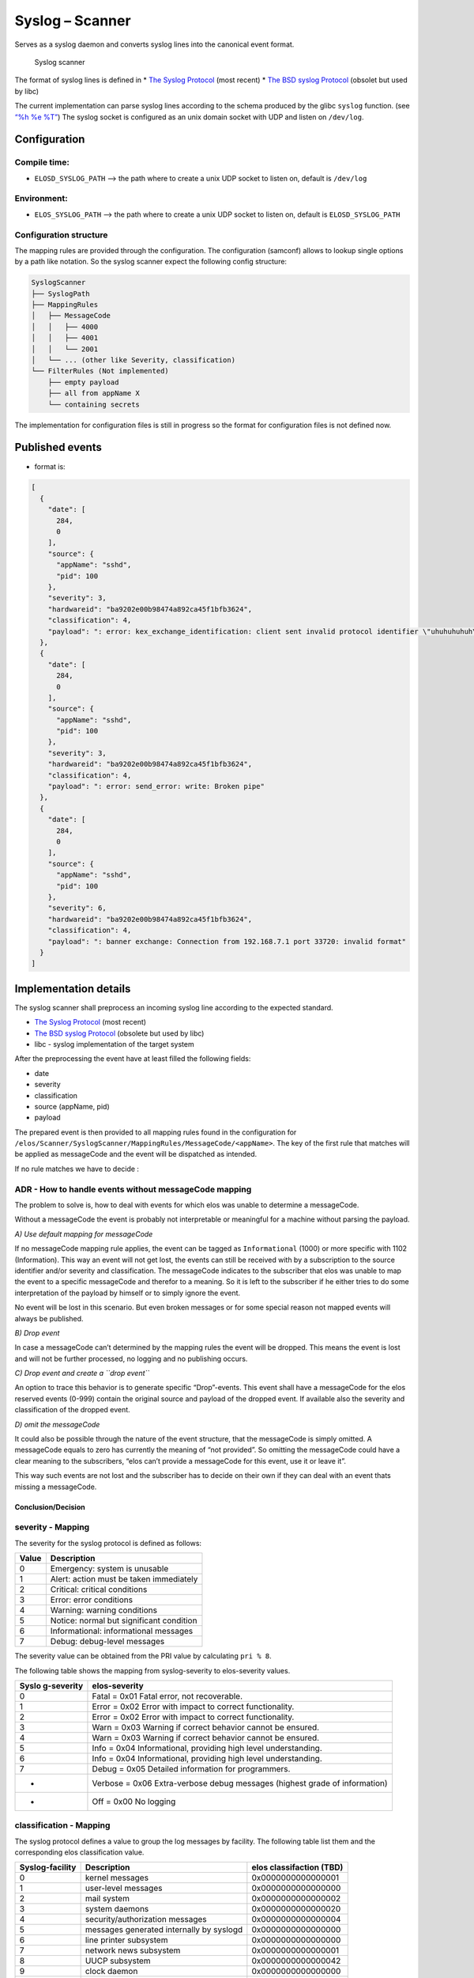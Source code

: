 Syslog – Scanner
================

Serves as a syslog daemon and converts syslog lines into the canonical
event format.

.. figure:: /documentation/images/scanner_syslog_component.png
   :alt: Syslog scanner component diagram

   Syslog scanner

The format of syslog lines is defined in \* `The Syslog
Protocol <https://datatracker.ietf.org/doc/rfc5424/>`__ (most recent) \*
`The BSD syslog
Protocol <https://datatracker.ietf.org/doc/html/rfc3164>`__ (obsolet but
used by libc)

The current implementation can parse syslog lines according to the
schema produced by the glibc ``syslog`` function. (see `“%h %e
%T” <https://sourceware.org/git/?p=glibc.git;a=blob;f=misc/syslog.c;h=554089bfc45244e87c08eb0482e61c35dd0fa3ca;hb=HEAD>`__)
The syslog socket is configured as an unix domain socket with UDP and
listen on ``/dev/log``.

Configuration
-------------

Compile time:
~~~~~~~~~~~~~

-  ``ELOSD_SYSLOG_PATH`` –> the path where to create a unix UDP socket
   to listen on, default is ``/dev/log``

Environment:
~~~~~~~~~~~~

-  ``ELOS_SYSLOG_PATH`` –> the path where to create a unix UDP socket to
   listen on, default is ``ELOSD_SYSLOG_PATH``

Configuration structure
~~~~~~~~~~~~~~~~~~~~~~~

The mapping rules are provided through the configuration. The
configuration (samconf) allows to lookup single options by a path like
notation. So the syslog scanner expect the following config structure:

.. code:: bash

   SyslogScanner
   ├── SyslogPath
   ├── MappingRules
   │   ├── MessageCode
   │   │   ├── 4000
   │   │   ├── 4001
   │   │   └── 2001
   │   └── ... (other like Severity, classification)
   └── FilterRules (Not implemented)
       ├── empty payload
       ├── all from appName X
       └── containing secrets

The implementation for configuration files is still in progress so the
format for configuration files is not defined now.

Published events
----------------

-  format is:

.. code:: json

   [
     {
       "date": [
         284,
         0
       ],
       "source": {
         "appName": "sshd",
         "pid": 100
       },
       "severity": 3,
       "hardwareid": "ba9202e00b98474a892ca45f1bfb3624",
       "classification": 4,
       "payload": ": error: kex_exchange_identification: client sent invalid protocol identifier \"uhuhuhuhuh\""
     },
     {
       "date": [
         284,
         0
       ],
       "source": {
         "appName": "sshd",
         "pid": 100
       },
       "severity": 3,
       "hardwareid": "ba9202e00b98474a892ca45f1bfb3624",
       "classification": 4,
       "payload": ": error: send_error: write: Broken pipe"
     },
     {
       "date": [
         284,
         0
       ],
       "source": {
         "appName": "sshd",
         "pid": 100
       },
       "severity": 6,
       "hardwareid": "ba9202e00b98474a892ca45f1bfb3624",
       "classification": 4,
       "payload": ": banner exchange: Connection from 192.168.7.1 port 33720: invalid format"
     }
   ]

Implementation details
----------------------

The syslog scanner shall preprocess an incoming syslog line according to
the expected standard.

-  `The Syslog Protocol <https://datatracker.ietf.org/doc/rfc5424/>`__
   (most recent)
-  `The BSD syslog
   Protocol <https://datatracker.ietf.org/doc/html/rfc3164>`__ (obsolete
   but used by libc)
-  libc - syslog implementation of the target system

After the preprocessing the event have at least filled the following
fields:

-  date
-  severity
-  classification
-  source (appName, pid)
-  payload

The prepared event is then provided to all mapping rules found in the
configuration for
``/elos/Scanner/SyslogScanner/MappingRules/MessageCode/<appName>``. The
key of the first rule that matches will be applied as messageCode and
the event will be dispatched as intended.

If no rule matches we have to decide :

ADR - How to handle events without messageCode mapping
~~~~~~~~~~~~~~~~~~~~~~~~~~~~~~~~~~~~~~~~~~~~~~~~~~~~~~

The problem to solve is, how to deal with events for which elos was
unable to determine a messageCode.

Without a messageCode the event is probably not interpretable or
meaningful for a machine without parsing the payload.

*A) Use default mapping for messageCode*

If no messageCode mapping rule applies, the event can be tagged as
``Informational`` (1000) or more specific with 1102 (Information). This
way an event will not get lost, the events can still be received with by
a subscription to the source identifier and/or severity and
classification. The messageCode indicates to the subscriber that elos
was unable to map the event to a specific messageCode and therefor to a
meaning. So it is left to the subscriber if he either tries to do some
interpretation of the payload by himself or to simply ignore the event.

No event will be lost in this scenario. But even broken messages or for
some special reason not mapped events will always be published.

*B) Drop event*

In case a messageCode can’t determined by the mapping rules the event
will be dropped. This means the event is lost and will not be further
processed, no logging and no publishing occurs.

*C) Drop event and create a ``drop event``*

An option to trace this behavior is to generate specific “Drop”-events.
This event shall have a messageCode for the elos reserved events (0-999)
contain the original source and payload of the dropped event. If
available also the severity and classification of the dropped event.

*D) omit the messageCode*

It could also be possible through the nature of the event structure,
that the messageCode is simply omitted. A messageCode equals to zero has
currently the meaning of “not provided”. So omitting the messageCode
could have a clear meaning to the subscribers, “elos can’t provide a
messageCode for this event, use it or leave it”.

This way such events are not lost and the subscriber has to decide on
their own if they can deal with an event thats missing a messageCode.

Conclusion/Decision
^^^^^^^^^^^^^^^^^^^

severity - Mapping
~~~~~~~~~~~~~~~~~~

The severity for the syslog protocol is defined as follows:

===== ========================================
Value Description
===== ========================================
0     Emergency: system is unusable
1     Alert: action must be taken immediately
2     Critical: critical conditions
3     Error: error conditions
4     Warning: warning conditions
5     Notice: normal but significant condition
6     Informational: informational messages
7     Debug: debug-level messages
===== ========================================

The severity value can be obtained from the PRI value by calculating
``pri % 8``.

The following table shows the mapping from syslog-severity to
elos-severity values.

+------------+---------------------------------------------------------+
| Syslo      | elos-severity                                           |
| g-severity |                                                         |
+============+=========================================================+
| 0          | Fatal = 0x01 Fatal error, not recoverable.              |
+------------+---------------------------------------------------------+
| 1          | Error = 0x02 Error with impact to correct               |
|            | functionality.                                          |
+------------+---------------------------------------------------------+
| 2          | Error = 0x02 Error with impact to correct               |
|            | functionality.                                          |
+------------+---------------------------------------------------------+
| 3          | Warn = 0x03 Warning if correct behavior cannot be       |
|            | ensured.                                                |
+------------+---------------------------------------------------------+
| 4          | Warn = 0x03 Warning if correct behavior cannot be       |
|            | ensured.                                                |
+------------+---------------------------------------------------------+
| 5          | Info = 0x04 Informational, providing high level         |
|            | understanding.                                          |
+------------+---------------------------------------------------------+
| 6          | Info = 0x04 Informational, providing high level         |
|            | understanding.                                          |
+------------+---------------------------------------------------------+
| 7          | Debug = 0x05 Detailed information for programmers.      |
+------------+---------------------------------------------------------+
| -          | Verbose = 0x06 Extra-verbose debug messages (highest    |
|            | grade of information)                                   |
+------------+---------------------------------------------------------+
| -          | Off = 0x00 No logging                                   |
+------------+---------------------------------------------------------+

classification - Mapping
~~~~~~~~~~~~~~~~~~~~~~~~

The syslog protocol defines a value to group the log messages by
facility. The following table list them and the corresponding elos
classification value.

+-----------------+------------------------+------------------------+
| Syslog-facility | Description            | elos classifaction     |
|                 |                        | (TBD)                  |
+=================+========================+========================+
| 0               | kernel messages        | 0x0000000000000001     |
+-----------------+------------------------+------------------------+
| 1               | user-level messages    | 0x0000000000000000     |
+-----------------+------------------------+------------------------+
| 2               | mail system            | 0x0000000000000002     |
+-----------------+------------------------+------------------------+
| 3               | system daemons         | 0x0000000000000020     |
+-----------------+------------------------+------------------------+
| 4               | security/authorization | 0x0000000000000004     |
|                 | messages               |                        |
+-----------------+------------------------+------------------------+
| 5               | messages generated     | 0x0000000000000000     |
|                 | internally by syslogd  |                        |
+-----------------+------------------------+------------------------+
| 6               | line printer subsystem | 0x0000000000000000     |
+-----------------+------------------------+------------------------+
| 7               | network news subsystem | 0x0000000000000001     |
+-----------------+------------------------+------------------------+
| 8               | UUCP subsystem         | 0x0000000000000042     |
+-----------------+------------------------+------------------------+
| 9               | clock daemon           | 0x0000000000000000     |
+-----------------+------------------------+------------------------+
| 10              | security/authorization | 0x0000000000000004     |
|                 | messages               |                        |
+-----------------+------------------------+------------------------+
| 11              | FTP daemon             | 0x0000000000000002     |
+-----------------+------------------------+------------------------+
| 12              | NTP subsystem          | 0x0000000000000002     |
+-----------------+------------------------+------------------------+
| 13              | log audit              | 0x0000000000000004     |
+-----------------+------------------------+------------------------+
| 14              | log alert              | 0x0000000000000000     |
+-----------------+------------------------+------------------------+
| 15              | clock daemon (note 2)  | 0x0000000000000000     |
+-----------------+------------------------+------------------------+
| 16              | local use 0 (local0)   | 0x0000000100000000     |
+-----------------+------------------------+------------------------+
| 17              | local use 1 (local1)   | 0x0000000200000000     |
+-----------------+------------------------+------------------------+
| 18              | local use 2 (local2)   | 0x0000000400000000     |
+-----------------+------------------------+------------------------+
| 19              | local use 3 (local3)   | 0x0000000800000000     |
+-----------------+------------------------+------------------------+
| 20              | local use 4 (local4)   | 0x0000001000000000     |
+-----------------+------------------------+------------------------+
| 21              | local use 5 (local5)   | 0x0000002000000000     |
+-----------------+------------------------+------------------------+
| 22              | local use 6 (local6)   | 0x0000004000000000     |
+-----------------+------------------------+------------------------+
| 23              | local use 7 (local7)   | 0x0000008000000000     |
+-----------------+------------------------+------------------------+

date - Mapping
~~~~~~~~~~~~~~

In older versions of the syslog protocol the date field doesn’t provide
a year nor a timezone. The same is the case for the current development
environment. To solve this the syslog scanner assumes always the UTC
timezone and applies the current year to the date from the syslogline.
